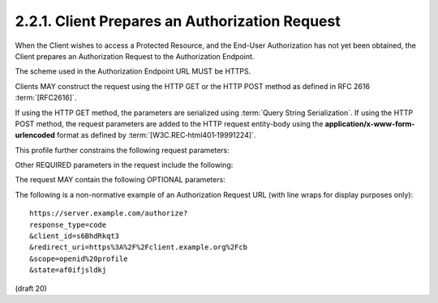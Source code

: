 .. _connect.basic.authreq:

2.2.1.  Client Prepares an Authorization Request
^^^^^^^^^^^^^^^^^^^^^^^^^^^^^^^^^^^^^^^^^^^^^^^^^^^^^^^^^^^^^^^^^^^^^^^^

When the Client wishes to access a Protected Resource, 
and the End-User Authorization has not yet been obtained, 
the Client prepares an Authorization Request to the Authorization Endpoint.

The scheme used in the Authorization Endpoint URL MUST be HTTPS.

Clients MAY construct the request using the HTTP GET 
or the HTTP POST method as defined in RFC 2616 :term:`[RFC2616]`.

If using the HTTP GET method, 
the parameters are serialized using :term:`Query String Serialization`. 
If using the HTTP POST method, 
the request parameters are added to the HTTP request entity-body 
using the **application/x-www-form-urlencoded** format 
as defined by :term:`[W3C.REC‑html401‑19991224]`.

This profile further constrains the following request parameters:

.. glossary::

    response_type
        It MUST be **code**. 

        This requests that both an :term:`Access Token` 
        and an :term:`ID Token` be returned 
        from the :term:`Token Endpoint` in exchange to :term:`code`. 

Other REQUIRED parameters in the request include the following:

.. glossary::

    client_id
        The OAuth 2.0 Client Identifier. 

    scope
        It MUST include :term:`openid` as one of the space delimited ASCII strings. 
        OPTIONAL :term:`scope` strings of :term:`profile`, :term:`email`, :term:`address`, 
        and :term:`phone` are also supported. 

    redirect_uri
        A redirection URI where the response will be sent. 
        This MUST be pre-registered with the provider. 

The request MAY contain the following OPTIONAL parameters:

.. glossary::

    state
        RECOMMENDED. 

        An opaque value used to maintain state 
        between the request and the callback; serves as a protection against :term:`XSRF` attacks. 

    display
        An ASCII string value that specifies 
        how the Authorization Server displays the authentication 
        and consent user interface pages to the End-User. 

        The following values are supported:

        .. glossary::

            page
                The Authorization Server SHOULD display authentication and consent UI consistent 
                with a full user-agent page view. 
                If the display parameter is not specified this is the **default display mode**. 

            popup
                The Authorization Server SHOULD display authentication and consent UI consistent 
                with a popup user-agent window. 
                The popup user-agent window SHOULD be 450 pixels wide and 500 pixels tall. 

            touch
                The Authorization Server SHOULD display authentication and consent UI consistent 
                with a device that leverages a touch interface. 

                The Authorization Server MAY attempt to detect the touch device and 
                further customize the interface. 

            wap
                The Authorization Server SHOULD display authentication and consent UI consistent 
                with a "feature phone" type display. 

    prompt
        A space delimited, 
        case sensitive list of ASCII string values that specifies 
        whether the Authorization Server prompts the End-User 
        for reauthentication and consent. 


        The possible values are:

        .. glossary::

            none
                This value informs the Authorization Server that 
                it **MUST NOT** display any authentication or consent user interface pages. 

                An error is returned if the End-User is not already authenticated 
                or the Client does not have pre-configured consent for the requested scopes. 

                This can be used as a method to check for existing authentication and/or consent. 

            login
                The Authorization Server MUST prompt the End-User for reauthentication. 

            consent
                The Authorization Server MUST prompt the End-User for consent 
                before returning information to the Client. 

            select_account
                The Authorization Server MUST prompt the End-User to select a user account. 
                This allows a user who has multiple accounts at the Authorization Server 
                to select amongst the multiple accounts that they may have current sessions for. 

        The prompt parameter can be used by the Client 
        to make sure that the End-User is still present 
        for the current session or 
        to bring attention to the request. 

        If this parameter contains :term:`none` with any other value, 
        an error is returned. 

    nonce
        A string value used to associate a Client session with an ID Token, 
        and to mitigate replay attacks. 

        The value is passed through unmodified from the Authorization Request 
        to the ID Token. 

        Use of the :term:`nonce` is OPTIONAL when using the code flow. 


        .. note::
            Basic is code flow, so "nonce is OPTIONAL for this profile".

The following is a non-normative example of an Authorization Request URL (with line wraps for display purposes only):

::

    https://server.example.com/authorize?
    response_type=code
    &client_id=s6BhdRkqt3
    &redirect_uri=https%3A%2F%2Fclient.example.org%2Fcb
    &scope=openid%20profile
    &state=af0ifjsldkj

(draft 20)
